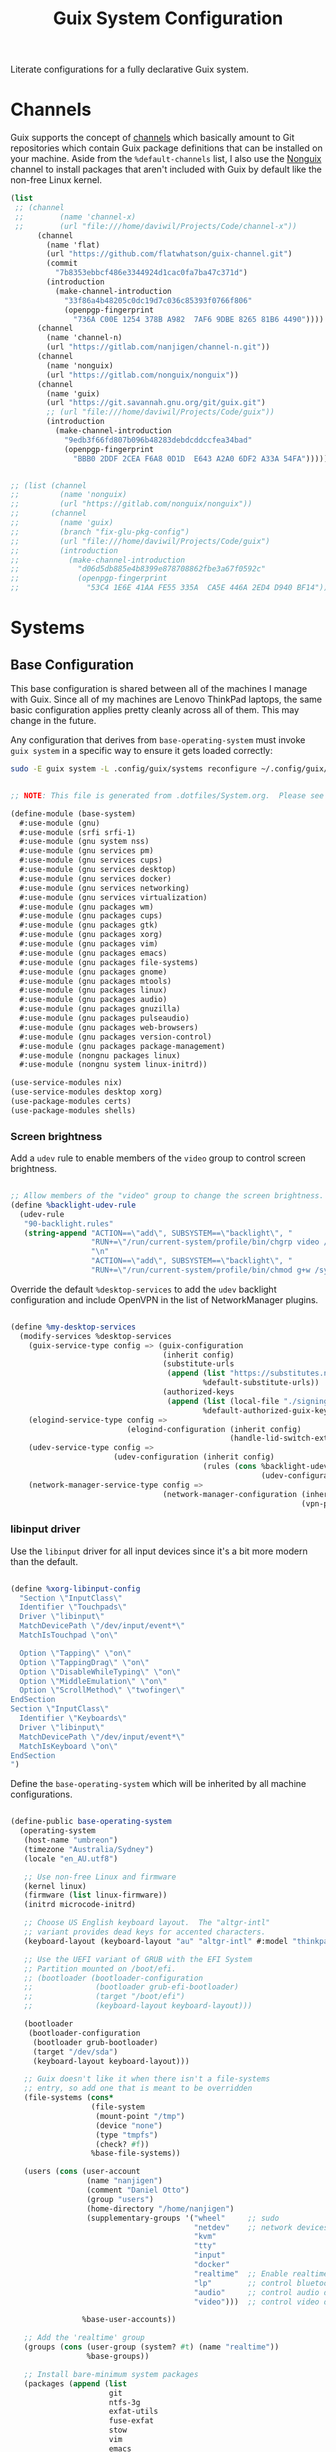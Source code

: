 #+TITLE: Guix System Configuration
#+BRAIN_PARENTS: system
#+PROPERTY: header-args :mkdirp yes

Literate configurations for a fully declarative Guix system.

* Channels
:PROPERTIES:
:CREATED:  [2020-12-21 Mon 12:10]
:ID:       bb772b3e-f79d-46fb-aae5-0f4d050a2f33
:END:

Guix supports the concept of [[https://guix.gnu.org/manual/en/html_node/Channels.html#Channels][channels]] which basically amount to Git repositories which contain Guix package definitions that can be installed on your machine.  Aside from the =%default-channels= list, I also use the [[https://gitlab.com/nonguix/nonguix][Nonguix]] channel to install packages that aren't included with Guix by default like the non-free Linux kernel.

#+begin_src scheme :tangle .config/guix/channels.scm
  (list
   ;; (channel
   ;;        (name 'channel-x)
   ;;        (url "file:///home/daviwil/Projects/Code/channel-x"))
        (channel
          (name 'flat)
          (url "https://github.com/flatwhatson/guix-channel.git")
          (commit
            "7b8353ebbcf486e3344924d1cac0fa7ba47c371d")
          (introduction
            (make-channel-introduction
              "33f86a4b48205c0dc19d7c036c85393f0766f806"
              (openpgp-fingerprint
                "736A C00E 1254 378B A982  7AF6 9DBE 8265 81B6 4490"))))
        (channel
          (name 'channel-n)
          (url "https://gitlab.com/nanjigen/channel-n.git"))
        (channel
          (name 'nonguix)
          (url "https://gitlab.com/nonguix/nonguix"))
        (channel
          (name 'guix)
          (url "https://git.savannah.gnu.org/git/guix.git")
          ;; (url "file:///home/daviwil/Projects/Code/guix"))
          (introduction
            (make-channel-introduction
              "9edb3f66fd807b096b48283debdcddccfea34bad"
              (openpgp-fingerprint
                "BBB0 2DDF 2CEA F6A8 0D1D  E643 A2A0 6DF2 A33A 54FA")))))

#+end_src

#+begin_src scheme :tangle .config/guix/channels.scm

;; (list (channel
;;         (name 'nonguix)
;;         (url "https://gitlab.com/nonguix/nonguix"))
;;       (channel
;;         (name 'guix)
;;         (branch "fix-glu-pkg-config")
;;         (url "file:///home/daviwil/Projects/Code/guix")
;;         (introduction
;;           (make-channel-introduction
;;             "d06d5db885e4b8399e878708862fbe3a67f0592c"
;;             (openpgp-fingerprint
;;               "53C4 1E6E 41AA FE55 335A  CA5E 446A 2ED4 D940 BF14")))))

#+end_src

* Systems
:PROPERTIES:
:CREATED:  [2020-12-21 Mon 12:10]
:ID:       7aaa9698-a182-44ca-b1bf-33d7d4e3205a
:header-args: :mkdirp yes
:BRAIN_CHILDREN: wine
:END:
** Base Configuration
:PROPERTIES:
:CREATED:  [2020-12-21 Mon 12:10]
:ID:       24b9ccce-9b3d-4456-99e9-dee1828cd27f
:END:

This base configuration is shared between all of the machines I manage with Guix.  Since all of my machines are Lenovo ThinkPad laptops, the same basic configuration applies pretty cleanly across all of them.  This may change in the future.

Any configuration that derives from =base-operating-system= must invoke =guix system= in a specific way to ensure it gets loaded correctly:

#+begin_src sh
sudo -E guix system -L .config/guix/systems reconfigure ~/.config/guix/systems/umbreon.scm
#+end_src

#+begin_src scheme :tangle .config/guix/systems/base-system.scm

;; NOTE: This file is generated from .dotfiles/System.org.  Please see commentary there.

(define-module (base-system)
  #:use-module (gnu)
  #:use-module (srfi srfi-1)
  #:use-module (gnu system nss)
  #:use-module (gnu services pm)
  #:use-module (gnu services cups)
  #:use-module (gnu services desktop)
  #:use-module (gnu services docker)
  #:use-module (gnu services networking)
  #:use-module (gnu services virtualization)
  #:use-module (gnu packages wm)
  #:use-module (gnu packages cups)
  #:use-module (gnu packages gtk)
  #:use-module (gnu packages xorg)
  #:use-module (gnu packages vim)
  #:use-module (gnu packages emacs)
  #:use-module (gnu packages file-systems)
  #:use-module (gnu packages gnome)
  #:use-module (gnu packages mtools)
  #:use-module (gnu packages linux)
  #:use-module (gnu packages audio)
  #:use-module (gnu packages gnuzilla)
  #:use-module (gnu packages pulseaudio)
  #:use-module (gnu packages web-browsers)
  #:use-module (gnu packages version-control)
  #:use-module (gnu packages package-management)
  #:use-module (nongnu packages linux)
  #:use-module (nongnu system linux-initrd))

(use-service-modules nix)
(use-service-modules desktop xorg)
(use-package-modules certs)
(use-package-modules shells)

#+end_src

*** Screen brightness
Add a =udev= rule to enable members of the =video= group to control screen brightness.

#+begin_src scheme :tangle .config/guix/systems/base-system.scm

;; Allow members of the "video" group to change the screen brightness.
(define %backlight-udev-rule
  (udev-rule
   "90-backlight.rules"
   (string-append "ACTION==\"add\", SUBSYSTEM==\"backlight\", "
                  "RUN+=\"/run/current-system/profile/bin/chgrp video /sys/class/backlight/%k/brightness\""
                  "\n"
                  "ACTION==\"add\", SUBSYSTEM==\"backlight\", "
                  "RUN+=\"/run/current-system/profile/bin/chmod g+w /sys/class/backlight/%k/brightness\"")))

#+end_src

Override the default =%desktop-services= to add the =udev= backlight configuration and include OpenVPN in the list of NetworkManager plugins.

#+begin_src scheme :tangle .config/guix/systems/base-system.scm

  (define %my-desktop-services
    (modify-services %desktop-services
      (guix-service-type config => (guix-configuration
                                    (inherit config)
                                    (substitute-urls
                                     (append (list "https://substitutes.nonguix.org")
                                             %default-substitute-urls))
                                    (authorized-keys
                                     (append (list (local-file "./signing-key.pub"))
                                             %default-authorized-guix-keys))))
      (elogind-service-type config =>
                            (elogind-configuration (inherit config)
                                                   (handle-lid-switch-external-power 'suspend)))
      (udev-service-type config =>
                         (udev-configuration (inherit config)
                                             (rules (cons %backlight-udev-rule
                                                          (udev-configuration-rules config)))))
      (network-manager-service-type config =>
                                    (network-manager-configuration (inherit config)
                                                                   (vpn-plugins (list network-manager-openvpn))))))

#+end_src

*** libinput driver
Use the =libinput= driver for all input devices since it's a bit more modern than the default.
#+begin_src scheme :tangle .config/guix/systems/base-system.scm

(define %xorg-libinput-config
  "Section \"InputClass\"
  Identifier \"Touchpads\"
  Driver \"libinput\"
  MatchDevicePath \"/dev/input/event*\"
  MatchIsTouchpad \"on\"

  Option \"Tapping\" \"on\"
  Option \"TappingDrag\" \"on\"
  Option \"DisableWhileTyping\" \"on\"
  Option \"MiddleEmulation\" \"on\"
  Option \"ScrollMethod\" \"twofinger\"
EndSection
Section \"InputClass\"
  Identifier \"Keyboards\"
  Driver \"libinput\"
  MatchDevicePath \"/dev/input/event*\"
  MatchIsKeyboard \"on\"
EndSection
")

#+end_src

Define the =base-operating-system= which will be inherited by all machine configurations.

#+begin_src scheme :tangle .config/guix/systems/base-system.scm

(define-public base-operating-system
  (operating-system
   (host-name "umbreon")
   (timezone "Australia/Sydney")
   (locale "en_AU.utf8")

   ;; Use non-free Linux and firmware
   (kernel linux)
   (firmware (list linux-firmware))
   (initrd microcode-initrd)

   ;; Choose US English keyboard layout.  The "altgr-intl"
   ;; variant provides dead keys for accented characters.
   (keyboard-layout (keyboard-layout "au" "altgr-intl" #:model "thinkpad"))

   ;; Use the UEFI variant of GRUB with the EFI System
   ;; Partition mounted on /boot/efi.
   ;; (bootloader (bootloader-configuration
   ;;              (bootloader grub-efi-bootloader)
   ;;              (target "/boot/efi")
   ;;              (keyboard-layout keyboard-layout)))

   (bootloader
    (bootloader-configuration
     (bootloader grub-bootloader)
     (target "/dev/sda")
     (keyboard-layout keyboard-layout)))

   ;; Guix doesn't like it when there isn't a file-systems
   ;; entry, so add one that is meant to be overridden
   (file-systems (cons*
                  (file-system
                   (mount-point "/tmp")
                   (device "none")
                   (type "tmpfs")
                   (check? #f))
                  %base-file-systems))

   (users (cons (user-account
                 (name "nanjigen")
                 (comment "Daniel Otto")
                 (group "users")
                 (home-directory "/home/nanjigen")
                 (supplementary-groups '("wheel"     ;; sudo
                                         "netdev"    ;; network devices
                                         "kvm"
                                         "tty"
                                         "input"
                                         "docker"
                                         "realtime"  ;; Enable realtime scheduling
                                         "lp"        ;; control bluetooth devices
                                         "audio"     ;; control audio devices
                                         "video")))  ;; control video devices

                %base-user-accounts))

   ;; Add the 'realtime' group
   (groups (cons (user-group (system? #t) (name "realtime"))
                 %base-groups))

   ;; Install bare-minimum system packages
   (packages (append (list
                      git
                      ntfs-3g
                      exfat-utils
                      fuse-exfat
                      stow
                      vim
                      emacs
                      bluez
                      bluez-alsa
                      pulseaudio
                      tlp
                      xf86-input-libinput
                      nss-certs     ;; for HTTPS access
                      gvfs)         ;; for user mounts
                     %base-packages))

   ;; Use the "desktop" services, which include the X11 log-in service,
   ;; networking with NetworkManager, and more
   (services (cons* (service slim-service-type
                             (slim-configuration
                              (xorg-configuration
                               (xorg-configuration
                                (keyboard-layout keyboard-layout)
                                (extra-config (list %xorg-libinput-config))))))
                    (service tlp-service-type
                             (tlp-configuration
                              (cpu-boost-on-ac? #t)
                              (wifi-pwr-on-bat? #t)))
                    (pam-limits-service ;; This enables JACK to enter realtime mode
                     (list
                      (pam-limits-entry "@realtime" 'both 'rtprio 99)
                      (pam-limits-entry "@realtime" 'both 'memlock 'unlimited)))
                    (service thermald-service-type)
                    (service docker-service-type)
                    (service libvirt-service-type
                             (libvirt-configuration
                              (unix-sock-group "libvirt")
                              (tls-port "16555")))
                    (service cups-service-type
                             (cups-configuration
                              (web-interface? #t)
                              (extensions
                               (list cups-filters))))
                    (service nix-service-type)
                    (bluetooth-service #:auto-enable? #t)
                    (remove (lambda (service)
                              (eq? (service-kind service) gdm-service-type))
                            %my-desktop-services)))

   ;; Allow resolution of '.local' host names with mDNS
   (name-service-switch %mdns-host-lookup-nss)))

#+end_src

** Machines
:PROPERTIES:
:CREATED:  [2020-12-21 Mon 12:10]
:ID:       693c8a94-716a-459f-aae3-1f00cd5faa30
:END:

Eveelotuions

*** Per-System Settings
:PROPERTIES:
:CREATED:  [2020-12-21 Mon 12:10]
:ID:       c84bd875-0b58-44e3-b53b-a9f259054cbe
:END:

Some settings need to be customized on a per-system basis without tweaking individual configuration files.  Thanks to org-mode's =noweb= functionality, I can define a set of variables that can be tweaked for each system and applied across these configuration files when they get generated.

I also define a function called =dw/system-settings-get= which can retrieve these settings appropriately.

#+begin_src emacs-lisp :tangle .doom.d/per-system-settings.el :noweb yes

(require 'map) ;; Needed for map-merge

(setq dw/system-settings
  (map-merge
    'list
    '((desktop/dpi . 180)
      (desktop/background . "~/Pictures/Backgrounds/deskwall.jpg")
      (polybar/height . 35)
;; (setq doom-font (font-spec :family "Ubuntu Mono" :size 16))
      (polybar/font-0-size . 18)
      (polybar/font-1-size . 14)
      (polybar/font-2-size . 20)
      (polybar/font-3-size . 13)
      (dunst/font-size . 20)
      (dunst/max-icon-size . 88))
    <<system-settings>>))

#+end_src

*** espeon
:PROPERTIES:
:CREATED:  [2020-12-21 Mon 12:10]
:ID:       fe0c3b6d-aaaa-4853-aac0-cc46b953482c
:END:

=espeon= is a desktop that I use for most of my writing, gaming and hacking at home.
#+begin_src scheme :tangle .config/guix/systems/espeon.scm

;; NOTE: This file is generated from .dotfiles/System.org.  Please see commentary there.

(define-module (vrika)
  #:use-module (base-system)
  #:use-module (gnu))

(operating-system
 (inherit base-operating-system)
 (host-name "vrika")

 (mapped-devices
  (list (mapped-device
         (source (uuid "6b665aab-a741-41bf-be36-c4c856d15752"))
         (target "system-root")
         (type luks-device-mapping))))

 (file-systems (cons*
                (file-system
                 (device (file-system-label "vrika"))
                 (mount-point "/")
                 (type "ext4")
                 (dependencies mapped-devices))
                (file-system
                 (device "/dev/nvme0n1p1")
                 (mount-point "/boot/efi")
                 (type "vfat"))
                %base-file-systems)))

#+end_src

*System Settings*

#+begin_src emacs-lisp :noweb-ref system-settings :noweb-sep ""

(when (equal system-name "espeon"))

#+end_src

*** umbreon
:PROPERTIES:
:CREATED:  [2020-12-21 Mon 12:10]
:ID:       467da99b-abdc-4234-8b8e-f1baa1099bdf
:END:

=umbreon= is a ThinkPad T530.
#+begin_src scheme :tangle .config/guix/systems/umbreon.scm
;; NOTE: This file is generated from .dotfiles/System.org.  Please see commentary there.

(define-module (umbreon)
  #:use-module (base-system)
  #:use-module (gnu))

(operating-system
 (inherit base-operating-system)
 (host-name "umbreon")

  (mapped-devices
    (list (mapped-device
            (source
              (uuid "602818e7-ce42-4532-a3fb-66c60472db3b"))
            (target "cryptroot")
            (type luks-device-mapping))
          (mapped-device
            (source
              (uuid "06ba3493-7137-4c68-a351-677d0ece80fd"))
            (target "crypthome")
            (type luks-device-mapping))))
  (file-systems
    (cons* (file-system
             (mount-point "/")
             (device "/dev/mapper/cryptroot")
             (type "ext4")
             (dependencies mapped-devices))
           (file-system
             (mount-point "/home")
             (device "/dev/mapper/crypthome")
             (type "ext4")
             (dependencies mapped-devices))
           %base-file-systems)))

#+end_src

*System Settings*

#+begin_src emacs-lisp :noweb-ref system-settings :noweb-sep ""

(when (equal system-name "umbreon")
  '((desktop/dpi . 130)
    (polybar/height . 25)
    (polybar/font-0-size . 12)
    (polybar/font-1-size . 8)
    (polybar/font-2-size . 14)
    (polybar/font-3-size . 9)
    (dunst/font-size . 14)
    (dunst/max-icon-size . 64)
    (vimb/default-zoom . 150)))

#+end_src

*** flareon
:PROPERTIES:
:CREATED:  [2020-12-21 Mon 12:10]
:ID:       b36266ce-8625-4bd9-826e-1f1d5abddf97
:END:
=flareon= is my home server. It runs borgmatic and some torrent services.
Eventually this will also run ~cuirass~ and build local substitutions.
#+begin_src scheme :tangle .config/guix/systems/flareon.scm
;; NOTE: This file is generated from .dotfiles/System.org.  Please see commentary there.

(define-module (flareon)
  #:use-module (base-system)
  #:use-module (gnu))

(operating-system
 (inherit base-operating-system)
 (host-name "flareon")

 (mapped-devices
  (list (mapped-device
         (source (uuid "091b8ad5-efb3-4c5b-8370-7db99c404a30"))
         (target "system-root")
         (type luks-device-mapping))))

 (file-systems (cons*
                (file-system
                 (device (file-system-label "system-root"))
                 (mount-point "/")
                 (type "ext4")
                 (dependencies mapped-devices))
                (file-system
                 (device "/dev/nvme0n1p1")
                 (mount-point "/boot/efi")
                 (type "vfat"))
                %base-file-systems)))

#+end_src

*System Settings*

#+begin_src emacs-lisp :noweb-ref system-settings :noweb-sep ""

(when (equal system-name "flareon")
  '((desktop/dpi . 240)
    (polybar/height . 40)
    (vimb/default-zoom . 200)))

#+end_src

** USB Installation Image
:PROPERTIES:
:CREATED:  [2020-12-21 Mon 12:10]
:ID:       002580e7-662c-434e-9b14-3aa1bbb1ef3e
:END:

To install Guix on another machine, you first need to build need a USB image.  Since I use modern laptops that require non-free components, I have to build a custom installation image with the full Linux kernel.  I also include a few other programs that are useful for the installation process.  I adapted this image from [[https://gitlab.com/nonguix/nonguix/blob/master/nongnu/system/install.scm][one found on the Nonguix repository]], hence the copyright header.

*.config/guix/systems/install.scm:*

#+begin_src scheme :tangle .config/guix/systems/install.scm

  ;;; Copyright © 2019 Alex Griffin <a@ajgrf.com>
  ;;; Copyright © 2019 Pierre Neidhardt <mail@ambrevar.xyz>
  ;;; Copyright © 2019 David Wilson <david@daviwil.com>
  ;;;
  ;;; This program is free software: you can redistribute it and/or modify
  ;;; it under the terms of the GNU General Public License as published by
  ;;; the Free Software Foundation, either version 3 of the License, or
  ;;; (at your option) any later version.
  ;;;
  ;;; This program is distributed in the hope that it will be useful,
  ;;; but WITHOUT ANY WARRANTY; without even the implied warranty of
  ;;; MERCHANTABILITY or FITNESS FOR A PARTICULAR PURPOSE.  See the
  ;;; GNU General Public License for more details.
  ;;;
  ;;; You should have received a copy of the GNU General Public License
  ;;; along with this program.  If not, see <https://www.gnu.org/licenses/>.

  ;; Generate a bootable image (e.g. for USB sticks, etc.) with:
  ;; $ guix system disk-image nongnu/system/install.scm

  (define-module (nongnu system install)
    #:use-module (gnu system)
    #:use-module (gnu system install)
    #:use-module (gnu packages version-control)
    #:use-module (gnu packages vim)
    #:use-module (gnu packages curl)
    #:use-module (gnu packages emacs-next)
    #:use-module (gnu packages linux)
    #:use-module (gnu packages mtools)
    #:use-module (gnu packages package-management)
    #:use-module (nongnu packages linux)
    #:export (installation-os-nonfree))

  (define installation-os-nonfree
    (operating-system
      (inherit installation-os)
      (kernel linux)
      (firmware (list linux-firmware))

      ;; Add the 'net.ifnames' argument to prevent network interfaces
      ;; from having really long names.  This can cause an issue with
      ;; wpa_supplicant when you try to connect to a wifi network.
      (kernel-arguments '("acpi_backlight" "quiet" "modprobe.blacklist=nouveau" "net.ifnames=0"))

      ;; Add some extra packages useful for the installation process
      (packages
        (append (list exfat-utils fuse-exfat git curl stow vim emacs-no-x-toolkit)
                (operating-system-packages installation-os)))))

  installation-os-nonfree

#+end_src

* Profile Management
:PROPERTIES:
:CREATED:  [2020-12-21 Mon 12:10]
:ID:       409730ba-a11d-4d8b-ba1b-74d7c5457afe
:END:

I like to separate my packages into separate manifests that get installed as profiles which can be updated independently.  These profiles get installed under the =~/.guix-extra-profiles= path and sourced by my =~/.profile= when I log in.

To make the management of multiple profiles easier, I've created a couple of shell scripts:

** Activating Profiles
:PROPERTIES:
:CREATED:  [2020-12-21 Mon 12:10]
:ID:       bc466730-8507-48a9-9a1d-a3de1a9261b1
:END:

This script accepts a space-separated list of manifest file names (without extension) under the =~/.config/guix/manifests= folder and then installs those profiles for the first time.  For example:

#+begin_src sh

activate-profiles desktop emacs music

#+end_src

*.bin/activate-profiles:*

#+begin_src sh :tangle .bin/activate-profiles :shebang #!/bin/sh

# NOTE: This file is generated from .dotfiles/System.org.  Please see commentary there.

GREEN='\033[1;32m'
RED='\033[1;30m'
NC='\033[0m'
GUIX_EXTRA_PROFILES=$HOME/.guix-extra-profiles

profiles=$*
if [[ $# -eq 0 ]]; then
    profiles="$HOME/.config/guix/manifests/*.scm";
fi

for profile in $profiles; do
  # Remove the path and file extension, if any
  profileName=$(basename $profile)
  profileName="${profile%.*}"
  profilePath="$GUIX_EXTRA_PROFILES/$profileName"
  manifestPath=$HOME/.config/guix/manifests/$profile.scm

  if [ -f $manifestPath ]; then
    echo
    echo -e "${GREEN}Activating profile:" $manifestPath "${NC}"
    echo

    mkdir -p $profilePath
    guix package --manifest=$manifestPath --profile="$profilePath/$profileName"

    # Source the new profile
    GUIX_PROFILE="$profilePath/$profileName"
    if [ -f $GUIX_PROFILE/etc/profile ]; then
        . "$GUIX_PROFILE"/etc/profile
    else
        echo -e "${RED}Couldn't find profile:" $GUIX_PROFILE/etc/profile "${NC}"
    fi
  else
    echo "No profile found at path" $profilePath
  fi
done

#+end_src

** Updating Profiles
:PROPERTIES:
:CREATED:  [2020-12-21 Mon 12:10]
:ID:       b09d99fc-1f5d-4c75-b073-82119f103c2e
:END:

This script accepts a space-separated list of manifest file names (without extension) under the =.config/guix/manifests= folder and then installs any updates to the packages contained within them.  If no profile names are provided, it walks the list of profile directories under =~/.guix-extra-profiles= and updates each one of them.

#+begin_src sh

update-profiles emacs

#+end_src

*.bin/update-profiles:*

#+begin_src sh :tangle .bin/update-profiles :shebang #!/bin/sh

# NOTE: This file is generated from .dotfiles/System.org.  Please see commentary there.

GREEN='\033[1;32m'
NC='\033[0m'
GUIX_EXTRA_PROFILES=$HOME/.guix-extra-profiles

profiles=$*
if [[ $# -eq 0 ]]; then
    profiles="$GUIX_EXTRA_PROFILES/*";
fi

for profile in $profiles; do
  profileName=$(basename $profile)
  profilePath=$GUIX_EXTRA_PROFILES/$profileName

  echo
  echo -e "${GREEN}Updating profile:" $profilePath "${NC}"
  echo

  guix package --profile="$profilePath/$profileName" --manifest="$HOME/.config/guix/manifests/$profileName.scm"
done

#+end_src

* Dotfiles Management
:PROPERTIES:
:CREATED:  [2020-12-21 Mon 12:10]
:ID:       1984caa6-7fa1-449d-a27a-3347347c236c
:END:

Since I keep all of my important configuration files in Org Mode code blocks, I have to ensure that the real configuration files are kept up to date when I sync the latest changes to my [[https://github.com/daviwil/dotfiles][dotfiles]] repo.  I've written a couple of scripts to simplify that process:

** Syncing
:PROPERTIES:
:CREATED:  [2020-12-21 Mon 12:10]
:ID:       a4e62eb7-ebaf-4547-a846-2adae3f74e96
:END:

When I want to sync my dotfiles repo into my local clone which likely has uncommitted changes, I run =sync-dotfiles=.  This script first makes sure that all Org files are saved in a running Emacs instance and then stashes everything before pulling the latest changes from =origin=.  After pulling, the stash is popped and then the script verifies there are no merge conflicts from the stash before proceeding.  If there are no conflicts, =update-dotfiles= is run, otherwise I'll fix the merge conflicts manually and run =update-dotfiles= myself.

*.bin/sync-dotfiles*

#+begin_src sh :tangle .bin/sync-dotfiles :shebang #!/bin/sh

# Sync dotfiles repo and ensure that dotfiles are tangled correctly afterward

GREEN='\033[1;32m'
BLUE='\033[1;34m'
RED='\033[1;30m'
NC='\033[0m'

# Navigate to the directory of this script (generally .dotfiles/.bin)
cd $(dirname $(readlink -f $0))
cd ..

echo
echo -e "${BLUE}Saving Org buffers if Emacs is running...${NC}"
emacsclient -u -e "(org-save-all-org-buffers)" -a "echo 'Emacs is not currently running'"

echo -e "${BLUE}Stashing existing changes...${NC}"
stash_result=$(git stash push -m "sync-dotfiles: Before syncing dotfiles")
needs_pop=1
if [ "$stash_result" = "No local changes to save" ]; then
    needs_pop=0
fi

echo -e "${BLUE}Pulling updates from dotfiles repo...${NC}"
echo
git pull origin master
echo

if [[ $needs_pop -eq 1 ]]; then
    echo -e "${BLUE}Popping stashed changes...${NC}"
    echo
    git stash pop
fi

unmerged_files=$(git diff --name-only --diff-filter=U)
if [[ ! -z $unmerged_files ]]; then
   echo -e "${RED}The following files have merge conflicts after popping the stash:${NC}"
   echo
   printf %"s\n" $unmerged_files  # Ensure newlines are printed
else
    update-dotfiles
fi

#+end_src

** Updating
:PROPERTIES:
:CREATED:  [2020-12-21 Mon 12:10]
:ID:       2a87595c-985d-483e-a0b6-007fde522e46
:END:

Updating my dotfiles requires running a script in Emacs to loop over all of my literate configuration =.org= files and run =org-babel-tangle-file= to make sure all of my configuration files are up to date.

*.bin/update-dotfiles*

#+begin_src sh :tangle .bin/update-dotfiles :shebang #!/bin/sh

# Navigate to the directory of this script (generally .dotfiles/.bin)
cd $(dirname $(readlink -f $0))
cd ..

# The heavy lifting is done by an Emacs script
emacs -Q --script .doom.d/tangle-dotfiles.el

# Make sure any running Emacs instance gets updated settings
emacsclient -e '(load-file ".doom.d/per-system-settings.el")' -a "echo 'Emacs is not currently running'"

#+end_src

*.doom.d/tangle-dotfiles.el*

#+begin_src emacs-lisp :tangle .doom.d/tangle-dotfiles.el

(require 'org)

;; Don't ask when evaluating code blocks
(setq org-confirm-babel-evaluate nil)

(let* ((dotfiles-path (expand-file-name ".dotfiles"))
       (org-files (directory-files dotfiles-path nil "\\.org$")))
  (dolist (org-file org-files)
    (unless (equal org-file "README.org")
      (message "\n\033[1;32mUpdating %s\033[0m\n" org-file)
      (org-babel-tangle-file (expand-file-name org-file dotfiles-path)))))

#+end_src

* Nix Package Manager
:PROPERTIES:
:CREATED:  [2020-12-21 Mon 12:10]
:ID:       5c9f8468-5eef-4cd1-8e19-00fd069b1bd7
:END:

In an ironic twist of fate, I've found that certain tools I need to use are more easily available in the Nix package repository, so I use it to install them.

#+begin_src conf :tangle .nix-channels

https://nixos.org/channels/nixpkgs-unstable nixpkgs

#+end_src

The channel needs to be updated before any packages can be installed:

#+begin_src sh

nix-channel --update

#+end_src

Installing packages:

#+begin_src sh

nix-env -i nodejs dotnet-sdk

#+end_src

* TODO Redshift
:PROPERTIES:
:ID:       2df528d9-5431-4b61-9c55-9a196c295eac
:END:

